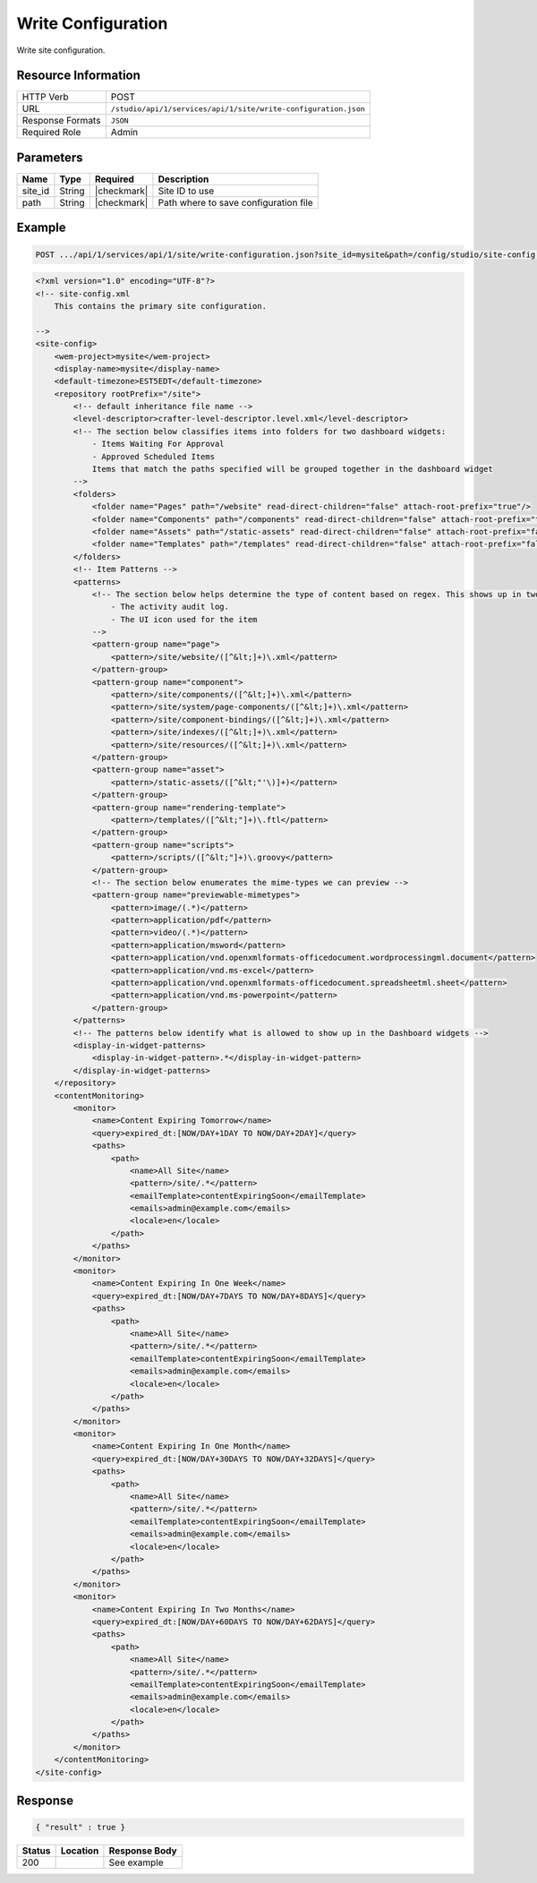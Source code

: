 .. _crafter-studio-api-site-write-configuration:

===================
Write Configuration
===================

Write site configuration.

--------------------
Resource Information
--------------------

+----------------------------+-------------------------------------------------------------------+
|| HTTP Verb                 || POST                                                             |
+----------------------------+-------------------------------------------------------------------+
|| URL                       || ``/studio/api/1/services/api/1/site/write-configuration.json``   |
+----------------------------+-------------------------------------------------------------------+
|| Response Formats          || ``JSON``                                                         |
+----------------------------+-------------------------------------------------------------------+
|| Required Role             || Admin                                                            |
+----------------------------+-------------------------------------------------------------------+

----------
Parameters
----------

+---------------+-------------+---------------+--------------------------------------------------+
|| Name         || Type       || Required     || Description                                     |
+===============+=============+===============+==================================================+
|| site_id      || String     || |checkmark|  || Site ID to use                                  |
+---------------+-------------+---------------+--------------------------------------------------+
|| path         || String     || |checkmark|  || Path where to save configuration file           |
+---------------+-------------+---------------+--------------------------------------------------+

-------
Example
-------

.. code-block:: guess

	POST .../api/1/services/api/1/site/write-configuration.json?site_id=mysite&path=/config/studio/site-config.xml

.. code-block:: xml

    <?xml version="1.0" encoding="UTF-8"?>
    <!-- site-config.xml
        This contains the primary site configuration.

    -->
    <site-config>
        <wem-project>mysite</wem-project>
        <display-name>mysite</display-name>
        <default-timezone>EST5EDT</default-timezone>
        <repository rootPrefix="/site">
            <!-- default inheritance file name -->
            <level-descriptor>crafter-level-descriptor.level.xml</level-descriptor>
            <!-- The section below classifies items into folders for two dashboard widgets:
                - Items Waiting For Approval
                - Approved Scheduled Items
                Items that match the paths specified will be grouped together in the dashboard widget
            -->
            <folders>
                <folder name="Pages" path="/website" read-direct-children="false" attach-root-prefix="true"/>
                <folder name="Components" path="/components" read-direct-children="false" attach-root-prefix="true"/>
                <folder name="Assets" path="/static-assets" read-direct-children="false" attach-root-prefix="false"/>
                <folder name="Templates" path="/templates" read-direct-children="false" attach-root-prefix="false"/>
            </folders>
            <!-- Item Patterns -->
            <patterns>
                <!-- The section below helps determine the type of content based on regex. This shows up in two places:
                    - The activity audit log.
                    - The UI icon used for the item
                -->
                <pattern-group name="page">
                    <pattern>/site/website/([^&lt;]+)\.xml</pattern>
                </pattern-group>
                <pattern-group name="component">
                    <pattern>/site/components/([^&lt;]+)\.xml</pattern>
                    <pattern>/site/system/page-components/([^&lt;]+)\.xml</pattern>
                    <pattern>/site/component-bindings/([^&lt;]+)\.xml</pattern>
                    <pattern>/site/indexes/([^&lt;]+)\.xml</pattern>
                    <pattern>/site/resources/([^&lt;]+)\.xml</pattern>
                </pattern-group>
                <pattern-group name="asset">
                    <pattern>/static-assets/([^&lt;"'\)]+)</pattern>
                </pattern-group>
                <pattern-group name="rendering-template">
                    <pattern>/templates/([^&lt;"]+)\.ftl</pattern>
                </pattern-group>
                <pattern-group name="scripts">
                    <pattern>/scripts/([^&lt;"]+)\.groovy</pattern>
                </pattern-group>
                <!-- The section below enumerates the mime-types we can preview -->
                <pattern-group name="previewable-mimetypes">
                    <pattern>image/(.*)</pattern>
                    <pattern>application/pdf</pattern>
                    <pattern>video/(.*)</pattern>
                    <pattern>application/msword</pattern>
                    <pattern>application/vnd.openxmlformats-officedocument.wordprocessingml.document</pattern>
                    <pattern>application/vnd.ms-excel</pattern>
                    <pattern>application/vnd.openxmlformats-officedocument.spreadsheetml.sheet</pattern>
                    <pattern>application/vnd.ms-powerpoint</pattern>
                </pattern-group>
            </patterns>
            <!-- The patterns below identify what is allowed to show up in the Dashboard widgets -->
            <display-in-widget-patterns>
                <display-in-widget-pattern>.*</display-in-widget-pattern>
            </display-in-widget-patterns>
        </repository>
        <contentMonitoring>
            <monitor>
                <name>Content Expiring Tomorrow</name>
                <query>expired_dt:[NOW/DAY+1DAY TO NOW/DAY+2DAY]</query>
                <paths>
                    <path>
                        <name>All Site</name>
                        <pattern>/site/.*</pattern>
                        <emailTemplate>contentExpiringSoon</emailTemplate>
                        <emails>admin@example.com</emails>
                        <locale>en</locale>
                    </path>
                </paths>
            </monitor>
            <monitor>
                <name>Content Expiring In One Week</name>
                <query>expired_dt:[NOW/DAY+7DAYS TO NOW/DAY+8DAYS]</query>
                <paths>
                    <path>
                        <name>All Site</name>
                        <pattern>/site/.*</pattern>
                        <emailTemplate>contentExpiringSoon</emailTemplate>
                        <emails>admin@example.com</emails>
                        <locale>en</locale>
                    </path>
                </paths>
            </monitor>
            <monitor>
                <name>Content Expiring In One Month</name>
                <query>expired_dt:[NOW/DAY+30DAYS TO NOW/DAY+32DAYS]</query>
                <paths>
                    <path>
                        <name>All Site</name>
                        <pattern>/site/.*</pattern>
                        <emailTemplate>contentExpiringSoon</emailTemplate>
                        <emails>admin@example.com</emails>
                        <locale>en</locale>
                    </path>
                </paths>
            </monitor>
            <monitor>
                <name>Content Expiring In Two Months</name>
                <query>expired_dt:[NOW/DAY+60DAYS TO NOW/DAY+62DAYS]</query>
                <paths>
                    <path>
                        <name>All Site</name>
                        <pattern>/site/.*</pattern>
                        <emailTemplate>contentExpiringSoon</emailTemplate>
                        <emails>admin@example.com</emails>
                        <locale>en</locale>
                    </path>
                </paths>
            </monitor>
        </contentMonitoring>
    </site-config>

--------
Response
--------

.. code-block:: json

    { "result" : true }

+---------+-------------------------------------------+---------------------------------------------------+
|| Status || Location                                 || Response Body                                    |
+=========+===========================================+===================================================+
|| 200    ||                                          || See example                                      |
+---------+-------------------------------------------+---------------------------------------------------+
